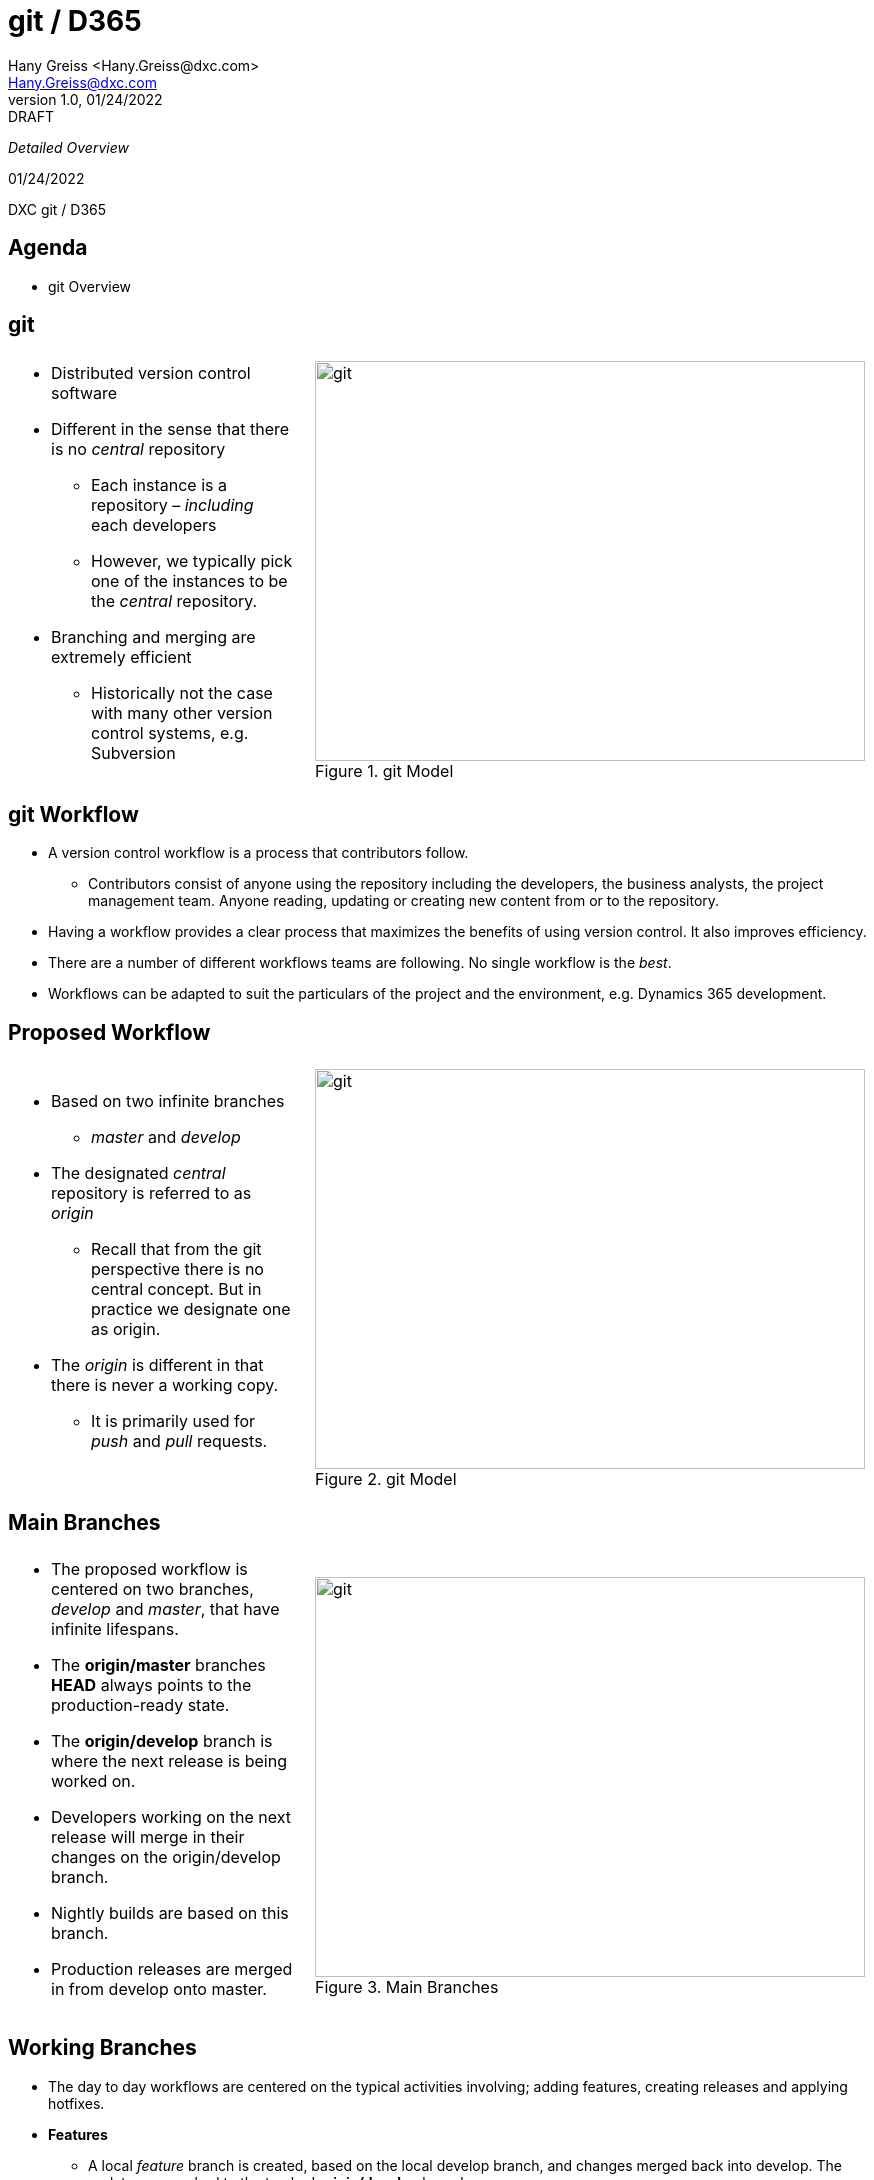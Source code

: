 = git / D365
:revealjs_theme: black
:customcss: resources/css/theme.css
:source-highlighter: highlight.js
:coderay-css: style
:revealjs_width: 1408
:revealjs_height: 792
:revealjs_slideNumber: c/t
:revealjs_showNotes: false
:revealjs_controls: false
:revealjs_controlsLayout: bottom-right
:revealjs_transition: slide
:revealjs_parallaxBackgroundImage: http://localhost:5000/resources/images/bg.png
:Author:    Hany Greiss <Hany.Greiss@dxc.com>
:Email:     Hany.Greiss@dxc.com
:revdate:   01/24/2022
:revnumber: 1.0
:revremark: DRAFT
:revealjsdir: ./reveal.js
:revealjs_plugins: resources/js/plugins.js
:revealjs_plugins_configuration: resources/js/plugins-conf.js
:revealjs_hash: true


_Detailed Overview_


{revdate}

++++

<div id="dxc-header" class="header">
     <span class="element">DXC</span>
     <span class="element">git / D365</span>
     <span class="element"></span>
 </div>
 

<div id="dxc-footer" class="footer">
     <span class="element"></span>
     <span class="element"></span>
     <span class="element"></span>
 </div>
 
 <link rel="stylesheet" href="reveal.js/plugin/menu/menu.css" />
 <link rel="stylesheet" href="https://maxcdn.bootstrapcdn.com/font-awesome/4.5.0/css/font-awesome.min.css">
 
 <script type="text/javascript">
      window.addEventListener("load", function() {     
          revealDiv = document.querySelector("body div.reveal")
          header = document.getElementById("dxc-header");
          footer = document.getElementById("dxc-footer");
          revealDiv.appendChild(header);
          revealDiv.appendChild(footer);
      });
 </script>
 
 
 
 

++++




== Agenda

* git Overview

[.notes]
--


--


== git


[cols="65%a,5%,30%a",frame="none",grid="none"]
|===
|||

|
* Distributed version control software
* Different in the sense that there is no _central_ repository
** Each instance is a repository – _including_ each developers
** However, we typically pick one of the instances to be the _central_ repository.
* Branching and merging are extremely efficient
** Historically not the case with many other version control systems, e.g. Subversion

||
[#img-git-central]
.git Model
image::resources/images/central.png[git,550,400,align='center']

|===


[.notes]
--

--


== git Workflow

* A version control workflow is a process that contributors follow.
** Contributors consist of anyone using the repository including the developers, the business analysts, the project management team. Anyone reading, updating or creating new content from or to the repository.
* Having a workflow provides a clear process that maximizes the benefits of using version control. It also improves efficiency.
* There are a number of different workflows teams are following. No single workflow is the _best_. 
* Workflows can be adapted to suit the particulars of the project and the environment, e.g. Dynamics 365 development.

== Proposed Workflow


[cols="65%a,5%,30%a",frame="none",grid="none"]
|===
|||

|
* Based on two infinite branches
** _master_ and _develop_
* The designated _central_ repository is referred to as _origin_
** Recall that from the git perspective there is no central concept. But in practice we designate one as origin.
* The _origin_ is different in that there is never a working copy. 
** It is primarily used for _push_ and _pull_ requests.

||
[#img-git-model]
.git Model
image::resources/images/git-model.png[git,550,400,align='center']

|===


[.notes]
--

--


== Main Branches


[cols="65%a,2%,33%a",frame="none",grid="none"]
|===
|||

|
* The proposed workflow is centered on two branches, _develop_ and _master_, that have infinite lifespans. 
* The *origin/master* branches *HEAD* always points to the production-ready state. 
* The *origin/develop* branch is where the next release is being worked on.
* Developers working on the next release will merge in their changes on the origin/develop branch. 
* Nightly builds are based on this branch. 
* Production releases are merged in from develop onto master. 


||
[#img-main-branches]
.Main Branches
image::resources/images/main-branches.png[git,550,400,align='center']

|===


[.notes]
--

--

== Working Branches

* The day to day workflows are centered on the typical activities involving; adding features, creating releases and applying hotfixes. 
* *Features*
** A local _feature_ branch is created, based on the local develop branch, and changes merged back into develop. The updates are pushed to the tracked *origin/develop* branch.
* *Releases*
** A local _release_ branch is created, based on the local develop branch, and changes merged back into develop. The updates are pushed to the tracked *origin/develop* and *origin/master* branches.
* *Hotfixes*
* A local release branch is created, based on the local master branch, and changes merged back into master.  The updates are pushed to the tracked *origin/develop* and *origin/master* branches.


[.notes]
--

--


== D365 Workflow

[.text-left]
The first thing to do is to _clone_ the repository. Creates a local copy of the repository from the origin.


[source,bash,linenums,highlight=1;2,options="nowrap"]
----
cd ~\sources\repos <1>
git clone URL <2>
----

D365 Customizations

* Typically we customize using the D365 user interface, i.e. solution window, where we use the forms editor, entity dialogs, workflow editor etc.
** That does _not_ change
* Exporting the customizations, i.e. the solution, and adding it to the repository will not work.
** It is not _specific_ enough. We want just the customizations that were made checked in. Example, the changes for a user story, form update, new entity field, etc.

[.notes]
--

--

== D365 Workflow

* D365 does _not_ provide out of the box support for team development.
* D365 _does_ provide tools, via the *SDK*, to support the team development model however.
** Solution Packager
*** Can pack and unpack solution files organized by component types.
*** The customizations can be identified down to the component level.
**** These are just XML files


[.notes]
--

--

== Developer Process

* Each developer creates a feature branch based on *origin/develop* that they checkout.
** The developer now has the latest copy of the _unpacked_ solution files from the *origin/develop* branch.
* The developer works on the feature or bug fix, as usual.
** The solution is exported and unpacked. Changes are detected by git.
* When ready to push changes, the developer first fetches any changes from origin. Another developer may have pushed changes since the last checkout.
** It is possible there may be a _merge_ conflict. That occurs when git cannot merge conflicting changes. The developers, those working on the same component, may need to cooperate on the specifics of the change and manually clear the merge conflict.


[.notes]
--

--

== Developer Process

* The developer issues a pull request.
** The pull request is reviewed and approved or rejected.
*** If approved, the origin/develop branch is merged with the changes.
*** If rejected, the developer continues with the work implementing the recommended changes.
* The developer works on the next user story.
* The day to day development working process on D365 is not impacted.


[.notes]
--

--


== Feature Branch


[cols="75%a,2%,23%a",frame="none",grid="none"]
|===
|||

|
* Create and checkout a feature branch based on the *origin/develop* branch.
* Work on the feature and once complete, sync with the *origin/develop* branch to get the latest changes.
** Other developers may of committed changes during this time.
* Export and unpack the solution files.
** *git status* to see what changed.
** *git add* to stage the changes.
** *git commit –m “Message describing the change”* to locally commit the changes.
** Issue a *Pull Request*

||
[#img-feature-branches]
.Feature Branch
image::resources/images/feature-branch.png[git,200,400,align='center']

|===


[.notes]
--

--

== Pull Request

* Pull requests are used to control updates to the main branches.
* The developer should never directly push to the *origin/develop* or *origin/master* branches.
* The developer creates a *Pull Request* that can be reviewed and *Approved* or *Rejected*